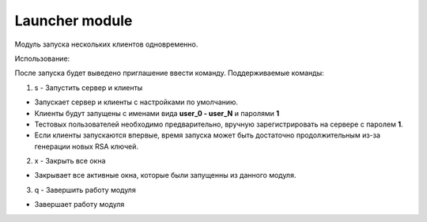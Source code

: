 Launcher module
=================================================

Модуль запуска нескольких клиентов одновременно.

Использование:

После запуска будет выведено приглашение ввести команду.
Поддерживаемые команды:

1. s - Запустить сервер и клиенты
 
* Запускает сервер и клиенты с настройками по умолчанию.
* Клиенты будут запущены с именами вида **user_0 - user_N** и паролями **1** 
* Тестовых пользователей необходимо предварительно, вручную зарегистрировать на сервере с паролем **1**.
* Если клиенты запускаются впервые, время запуска может быть достаточно продолжительным из-за генерации новых RSA ключей. 
 
2. x - Закрыть все окна
 
* Закрывает все активные окна, которые были запущенны из данного модуля.
 
3. q - Завершить работу модуля
 
* Завершает работу модуля
